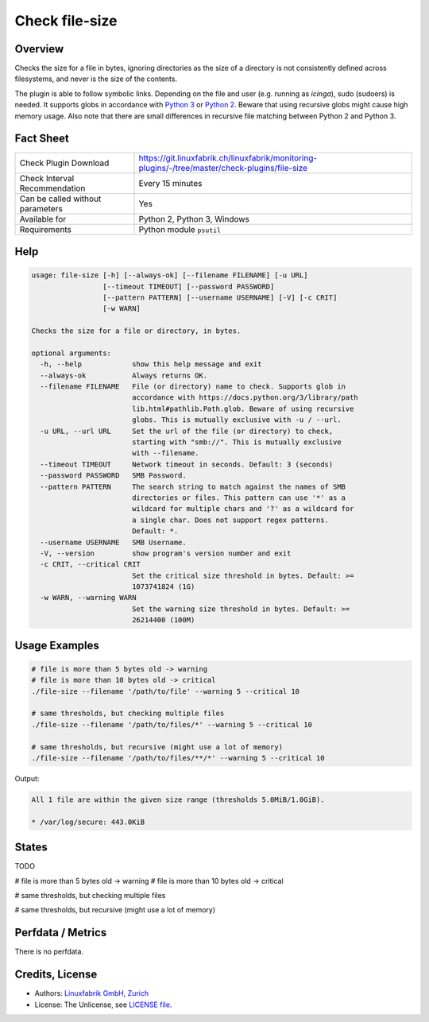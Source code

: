 Check file-size
===============

Overview
--------

Checks the size for a file in bytes, ignoring directories as the size of a directory is not consistently defined across filesystems, and never is the size of the contents.

The plugin is able to follow symbolic links. Depending on the file and user (e.g. running as *icinga*), sudo (sudoers) is needed. It supports globs in accordance with `Python 3 <https://docs.python.org/3/library/pathlib.html#pathlib.Path.glob>`_ or `Python 2 <https://docs.python.org/2.7/library/glob.html>`_. Beware that using recursive globs might cause high memory usage. Also note that there are small differences in recursive file matching between Python 2 and Python 3.


Fact Sheet
----------

.. csv-table::
    :widths: 30, 70
    
    "Check Plugin Download",                "https://git.linuxfabrik.ch/linuxfabrik/monitoring-plugins/-/tree/master/check-plugins/file-size"
    "Check Interval Recommendation",        "Every 15 minutes"
    "Can be called without parameters",     "Yes"
    "Available for",                        "Python 2, Python 3, Windows"
    "Requirements",                         "Python module ``psutil``"


Help
----

.. code-block:: text

    usage: file-size [-h] [--always-ok] [--filename FILENAME] [-u URL]
                     [--timeout TIMEOUT] [--password PASSWORD]
                     [--pattern PATTERN] [--username USERNAME] [-V] [-c CRIT]
                     [-w WARN]

    Checks the size for a file or directory, in bytes.

    optional arguments:
      -h, --help            show this help message and exit
      --always-ok           Always returns OK.
      --filename FILENAME   File (or directory) name to check. Supports glob in
                            accordance with https://docs.python.org/3/library/path
                            lib.html#pathlib.Path.glob. Beware of using recursive
                            globs. This is mutually exclusive with -u / --url.
      -u URL, --url URL     Set the url of the file (or directory) to check,
                            starting with "smb://". This is mutually exclusive
                            with --filename.
      --timeout TIMEOUT     Network timeout in seconds. Default: 3 (seconds)
      --password PASSWORD   SMB Password.
      --pattern PATTERN     The search string to match against the names of SMB
                            directories or files. This pattern can use '*' as a
                            wildcard for multiple chars and '?' as a wildcard for
                            a single char. Does not support regex patterns.
                            Default: *.
      --username USERNAME   SMB Username.
      -V, --version         show program's version number and exit
      -c CRIT, --critical CRIT
                            Set the critical size threshold in bytes. Default: >=
                            1073741824 (1G)
      -w WARN, --warning WARN
                            Set the warning size threshold in bytes. Default: >=
                            26214400 (100M)


Usage Examples
--------------

.. code-block:: bash

    # file is more than 5 bytes old -> warning
    # file is more than 10 bytes old -> critical
    ./file-size --filename '/path/to/file' --warning 5 --critical 10

    # same thresholds, but checking multiple files
    ./file-size --filename '/path/to/files/*' --warning 5 --critical 10

    # same thresholds, but recursive (might use a lot of memory)
    ./file-size --filename '/path/to/files/**/*' --warning 5 --critical 10
    
Output:

.. code-block:: text

    All 1 file are within the given size range (thresholds 5.0MiB/1.0GiB).

    * /var/log/secure: 443.0KiB


States
------

TODO

# file is more than 5 bytes old -> warning
# file is more than 10 bytes old -> critical

# same thresholds, but checking multiple files

# same thresholds, but recursive (might use a lot of memory)


Perfdata / Metrics
------------------

There is no perfdata.


Credits, License
----------------

* Authors: `Linuxfabrik GmbH, Zurich <https://www.linuxfabrik.ch>`_
* License: The Unlicense, see `LICENSE file <https://git.linuxfabrik.ch/linuxfabrik/monitoring-plugins/-/blob/master/LICENSE>`_.
